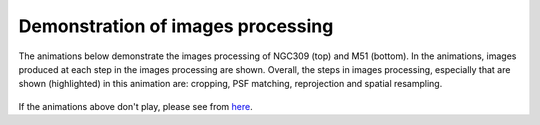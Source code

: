 Demonstration of images processing
=================================

The animations below demonstrate the images processing of NGC309 (top) and M51 (bottom). In the animations, images produced at each step in the images processing are shown. Overall, the steps in images processing, especially that are shown (highlighted) in this animation are: cropping, PSF matching, reprojection and spatial resampling.     

.. figure:: anim_imgpros_NGC309.gif
   :width: 800
   
.. figure:: anim_imgpros_M51.gif
   :width: 800
   
If the animations above don't play, please see from `here <https://github.com/aabdurrouf/piXedfit/edit/main/docs/source/demos_img_pros.rst>`_.
